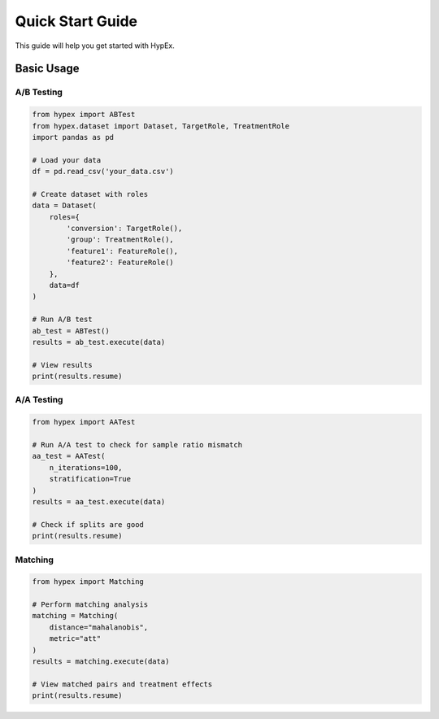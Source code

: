 Quick Start Guide
=================

This guide will help you get started with HypEx.

Basic Usage
-----------

A/B Testing
~~~~~~~~~~~

.. code-block:: python

    from hypex import ABTest
    from hypex.dataset import Dataset, TargetRole, TreatmentRole
    import pandas as pd

    # Load your data
    df = pd.read_csv('your_data.csv')

    # Create dataset with roles
    data = Dataset(
        roles={
            'conversion': TargetRole(),
            'group': TreatmentRole(),
            'feature1': FeatureRole(),
            'feature2': FeatureRole()
        },
        data=df
    )

    # Run A/B test
    ab_test = ABTest()
    results = ab_test.execute(data)

    # View results
    print(results.resume)

A/A Testing
~~~~~~~~~~~

.. code-block:: python

    from hypex import AATest

    # Run A/A test to check for sample ratio mismatch
    aa_test = AATest(
        n_iterations=100,
        stratification=True
    )
    results = aa_test.execute(data)

    # Check if splits are good
    print(results.resume)

Matching
~~~~~~~~

.. code-block:: python

    from hypex import Matching

    # Perform matching analysis
    matching = Matching(
        distance="mahalanobis",
        metric="att"
    )
    results = matching.execute(data)

    # View matched pairs and treatment effects
    print(results.resume)